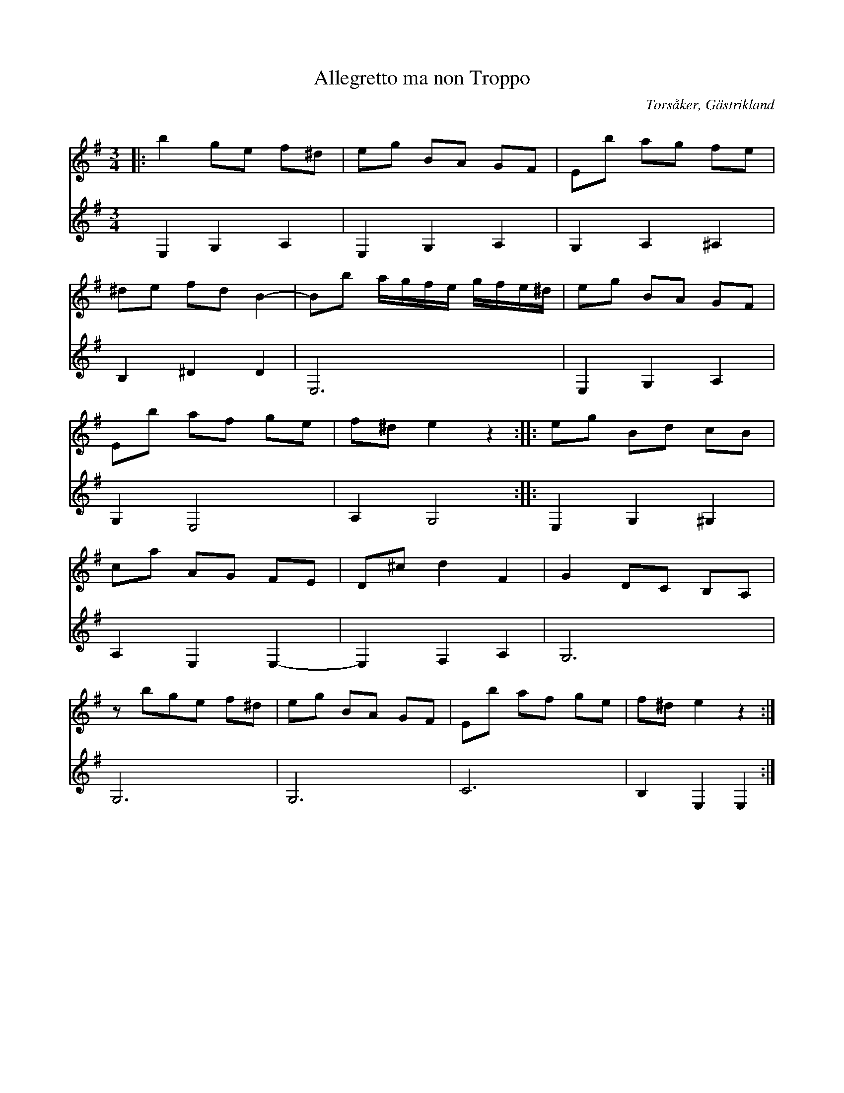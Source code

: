 %%abc-charset utf-8

X:1
T:Allegretto ma non Troppo
S: Efter Gubben Stolpe
N: Arrangerat för gitarr av Adam Lundström efter arrangemang för piano av P. Stolpe
R:Polska
O:Torsåker, Gästrikland
B: Gästrikelåtar av Spel-Stina och Klockarna Stolpe
Q: 112
M:3/4
L:1/16
%%score (T1 T2) (B1 B2)
V:T1           clef=treble    
V:T2           clef=treble 
K:G
|:[V:T1]  b4 g2e2 f2^d2  | e2g2 B2A2 G2F2 | E2b2 a2g2 f2e2 |
  [V:T2]  E,4 G,4 A,4    | E,4  G,4  A,4  | G,4  A,4  ^A,4 |
  [V:T1]  ^d2e2 f2d2 B4- | B2b2 agfe gfe^d| e2g2 B2A2 G2F2 |
  [V:T2]  B,4   ^D4  D4  | E,12           | E,4  G,4  A,4  |
  [V:T1]  E2b2 a2f2 g2e2 | f2^d2 e4 z4    ::e2g2 B2d2 c2B2 |
  [V:T2]  G,4  E,8       | A,4  G,8       ::E,4  G,4  ^G,4 |
  [V:T1]  c2a2 A2G2 F2E2 | D2^c2 d4  F4   | G4 D2C2 B,2A,2 |
  [V:T2]  A,4  E,4  E,4- | E,4   F,4 A,4  | G,12           |
  [V:T1]  z2 b2g2e2 f2^d2| e2g2 B2A2 G2F2 | E2b2 a2f2 g2e2 | f2^d2 e4  z4 :|
  [V:T2]  G,12           | G,12           | C12            | B,4   E,4 E,4:|

